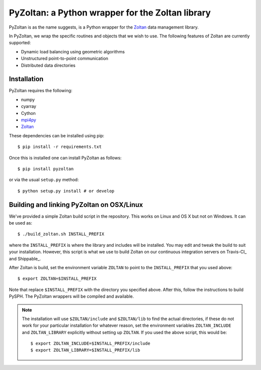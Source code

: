 PyZoltan: a Python wrapper for the Zoltan library
==================================================

|Travis Status|  |Documentation Status|

.. |Travis Status| image:: https://travis-ci.org/pypr/pyzoltan.svg?branch=master
    :target: https://travis-ci.org/pypr/pyzoltan
.. |Documentation Status| image:: https://readthedocs.org/projects/pyzoltan/badge/?version=latest
    :target: https://pyzoltan.readthedocs.io/en/latest/?badge=latest
    :alt: Documentation Status

PyZoltan is as the name suggests, is a Python wrapper for the Zoltan_
data management library.

In PyZoltan, we wrap the specific routines and objects that we wish to
use. The following features of Zoltan are currently supported:

- Dynamic load balancing using geometric algorithms
- Unstructured point-to-point communication
- Distributed data directories


.. _Zoltan: http://www.cs.sandia.gov/Zoltan/

Installation
-------------

PyZoltan requires the following:

- numpy
- cyarray
- Cython
- mpi4py_
- Zoltan_


.. _mpi4py: http://mpi4py.scipy.org/

These dependencies can be installed using pip::

  $ pip install -r requirements.txt

Once this is installed one can install PyZoltan as follows::

  $ pip install pyzoltan

or via the usual ``setup.py`` method::

  $ python setup.py install # or develop


Building and linking PyZoltan on OSX/Linux
-------------------------------------------

We've provided a simple Zoltan build script in the repository.  This works on
Linux and OS X but not on Windows.  It can be used as::

    $ ./build_zoltan.sh INSTALL_PREFIX

where the ``INSTALL_PREFIX`` is where the library and includes will be
installed.  You may edit and tweak the build to suit your installation.
However, this script is what we use to build Zoltan on our continuous
integration servers on Travis-CI_ and Shippable_.

After Zoltan is build, set the environment variable ``ZOLTAN`` to point to the
``INSTALL_PREFIX`` that you used above::

    $ export ZOLTAN=$INSTALL_PREFIX

Note that replace ``$INSTALL_PREFIX`` with the directory you specified above.
After this, follow the instructions to build PySPH. The PyZoltan wrappers will
be compiled and available.

.. note::

    The installation will use ``$ZOLTAN/include`` and ``$ZOLTAN/lib`` to find
    the actual directories, if these do not work for your particular
    installation for whatever reason, set the environment variables
    ``ZOLTAN_INCLUDE`` and ``ZOLTAN_LIBRARY`` explicitly without setting up
    ``ZOLTAN``. If you used the above script, this would be::

        $ export ZOLTAN_INCLUDE=$INSTALL_PREFIX/include
        $ export ZOLTAN_LIBRARY=$INSTALL_PREFIX/lib
